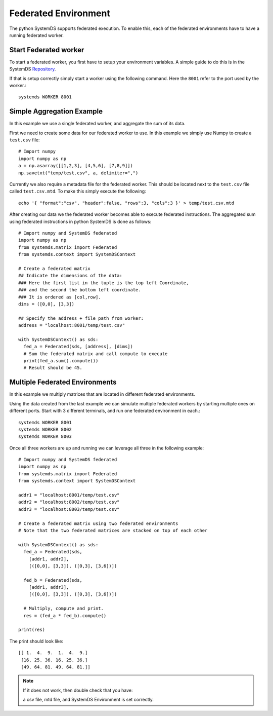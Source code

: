.. -------------------------------------------------------------
.. 
.. Licensed to the Apache Software Foundation (ASF) under one
.. or more contributor license agreements.  See the NOTICE file
.. distributed with this work for additional information
.. regarding copyright ownership.  The ASF licenses this file
.. to you under the Apache License, Version 2.0 (the
.. "License"); you may not use this file except in compliance
.. with the License.  You may obtain a copy of the License at
.. 
..   http://www.apache.org/licenses/LICENSE-2.0
.. 
.. Unless required by applicable law or agreed to in writing,
.. software distributed under the License is distributed on an
.. "AS IS" BASIS, WITHOUT WARRANTIES OR CONDITIONS OF ANY
.. KIND, either express or implied.  See the License for the
.. specific language governing permissions and limitations
.. under the License.
.. 
.. ------------------------------------------------------------

Federated Environment
=====================

The python SystemDS supports federated execution.
To enable this, each of the federated environments have to have 
a running federated worker.

Start Federated worker
----------------------

To start a federated worker, you first have to setup your environment variables.
A simple guide to do this is in the SystemDS Repository_.

.. _Repository: https://github.com/apache/systemds/tree/master/bin/

If that is setup correctly simply start a worker using the following command.
Here the ``8001`` refer to the port used by the worker.::

  systemds WORKER 8001

Simple Aggregation Example
--------------------------

In this example we use a single federated worker, and aggregate the sum of its data.

First we need to create some data for our federated worker to use.
In this example we simply use Numpy to create a ``test.csv`` file::

  # Import numpy
  import numpy as np
  a = np.asarray([[1,2,3], [4,5,6], [7,8,9]])
  np.savetxt("temp/test.csv", a, delimiter=",")

Currently we also require a metadata file for the federated worker.
This should be located next to the ``test.csv`` file called ``test.csv.mtd``.
To make this simply execute the following::

  echo '{ "format":"csv", "header":false, "rows":3, "cols":3 }' > temp/test.csv.mtd

After creating our data we the federated worker becomes able to execute federated instructions.
The aggregated sum using federated instructions in python SystemDS is done as follows::

  # Import numpy and SystemDS federated
  import numpy as np
  from systemds.matrix import Federated
  from systemds.context import SystemDSContext

  # Create a federated matrix
  ## Indicate the dimensions of the data:
  ### Here the first list in the tuple is the top left Coordinate, 
  ### and the second the bottom left coordinate.
  ### It is ordered as [col,row].
  dims = ([0,0], [3,3])

  ## Specify the address + file path from worker:
  address = "localhost:8001/temp/test.csv"

  with SystemDSContext() as sds:
    fed_a = Federated(sds, [address], [dims])
    # Sum the federated matrix and call compute to execute
    print(fed_a.sum().compute())
    # Result should be 45.

Multiple Federated Environments 
-------------------------------

In this example we multiply matrices that are located in different federated environments.

Using the data created from the last example we can simulate
multiple federated workers by starting multiple ones on different ports.
Start with 3 different terminals, and run one federated environment in each.::

  systemds WORKER 8001
  systemds WORKER 8002
  systemds WORKER 8003

Once all three workers are up and running we can leverage all three in the following example::

  # Import numpy and SystemDS federated
  import numpy as np
  from systemds.matrix import Federated
  from systemds.context import SystemDSContext

  addr1 = "localhost:8001/temp/test.csv"
  addr2 = "localhost:8002/temp/test.csv"
  addr3 = "localhost:8003/temp/test.csv"

  # Create a federated matrix using two federated environments
  # Note that the two federated matrices are stacked on top of each other

  with SystemDSContext() as sds:
    fed_a = Federated(sds,
      [addr1, addr2],
      [([0,0], [3,3]), ([0,3], [3,6])])
    
    fed_b = Federated(sds,
      [addr1, addr3],
      [([0,0], [3,3]), ([0,3], [3,6])])
    
    # Multiply, compute and print.
    res = (fed_a * fed_b).compute()

  print(res)

The print should look like::

  [[ 1.  4.  9.  1.  4.  9.]
   [16. 25. 36. 16. 25. 36.]
   [49. 64. 81. 49. 64. 81.]]

.. note::

  If it does not work, then double check 
  that you have:
  
  a csv file, mtd file, and SystemDS Environment is set correctly.
